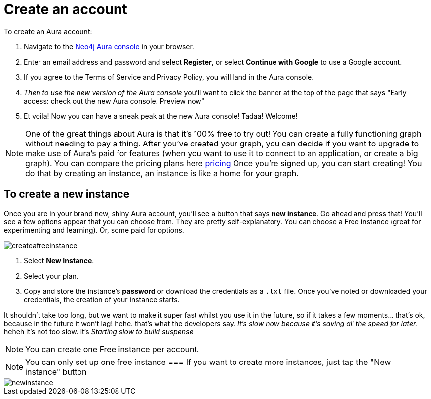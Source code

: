 [[aura-create-account]]
= Create an account 
:description: This page describes how to create a Neo4j Aura account.

To create an Aura account:

. Navigate to the https://console.neo4j.io/[Neo4j Aura console] in your browser.
. Enter an email address and password and select *Register*, or select *Continue with Google* to use a Google account.
. If you agree to the Terms of Service and Privacy Policy, you will land in the Aura console.
. _Then to use the new version of the Aura console_ you'll want to click the banner at the top of the page that says "Early access: check out the new Aura console. 
Preview now"
. Et voila! Now you can have a sneak peak at the new Aura console! Tadaa! Welcome!

[NOTE]
====
One of the great things about Aura is that it's 100% free to try out!
You can create a fully functioning graph without needing to pay a thing. 
After you've created your graph, you can decide if you want to upgrade to make use of Aura's paid for features (when you want to use it to connect to an application, or create a big graph).
You can compare the pricing plans here link:https://neo4j.com/pricing/[pricing]
Once you're signed up, you can start creating! 
You do that by creating an instance, an instance is like a home for your graph.
====

== To create a new instance

Once you are in your brand new, shiny Aura account, you'll see a button that says *new instance*.
Go ahead and press that!
You'll see a few options appear that you can choose from.
They are pretty self-explanatory. You can choose a Free instance (great for experimenting and learning).
Or, some paid for options. 

image::createafreeinstance.png[]

. Select *New Instance*.
. Select your plan.
. Copy and store the instance's *password* or download the credentials as a `.txt` file.
Once you've noted or downloaded your credentials, the creation of your instance starts.

It shouldn't take too long, but we want to make it super fast whilst you use it in the future, so if it takes a few moments... that's ok, because in the future it won't lag! hehe. that's what the developers say. 
_It’s slow now because it’s saving all the speed for later._ heheh it's not too slow. it's _Starting slow to build suspense_



[NOTE]
======
You can create one Free instance per account.
======

NOTE: You can only set up one free instance
=== If you want to create more instances, just tap the "New instance" button 

image::newinstance.png[]


